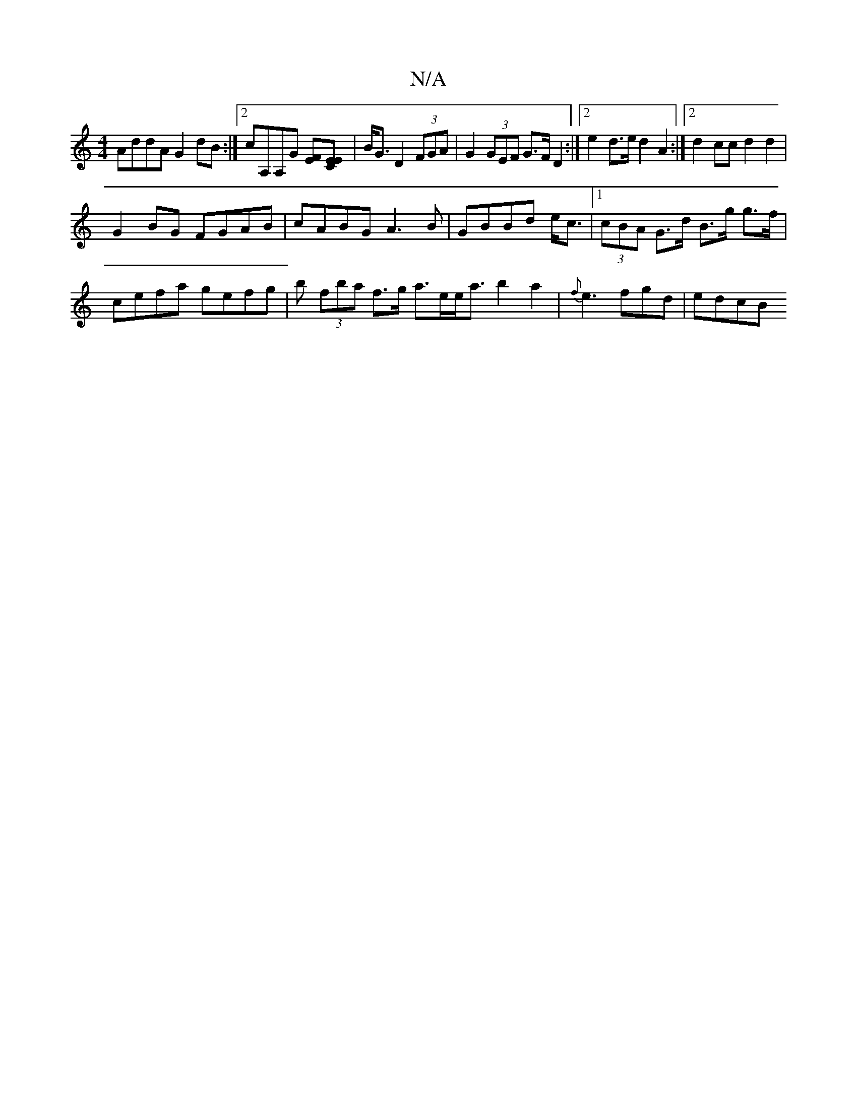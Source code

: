 X:1
T:N/A
M:4/4
R:N/A
K:Cmajor
AddA G2 dB:|2 cA,A,G [FE][E2CE] | B<G D2 (3FGA | G2 (3GEF G>F D2:|2 e2d>e d2A2:|2 d2 cc d2d2 |
G2BG FGAB|cABG A3B|GBBd e<c |1 (3cBA G>d B>g g>f |
cefa gefg | b (3fba f>g a>ee<a b2a2-|{f}e3 fgd | edcB 